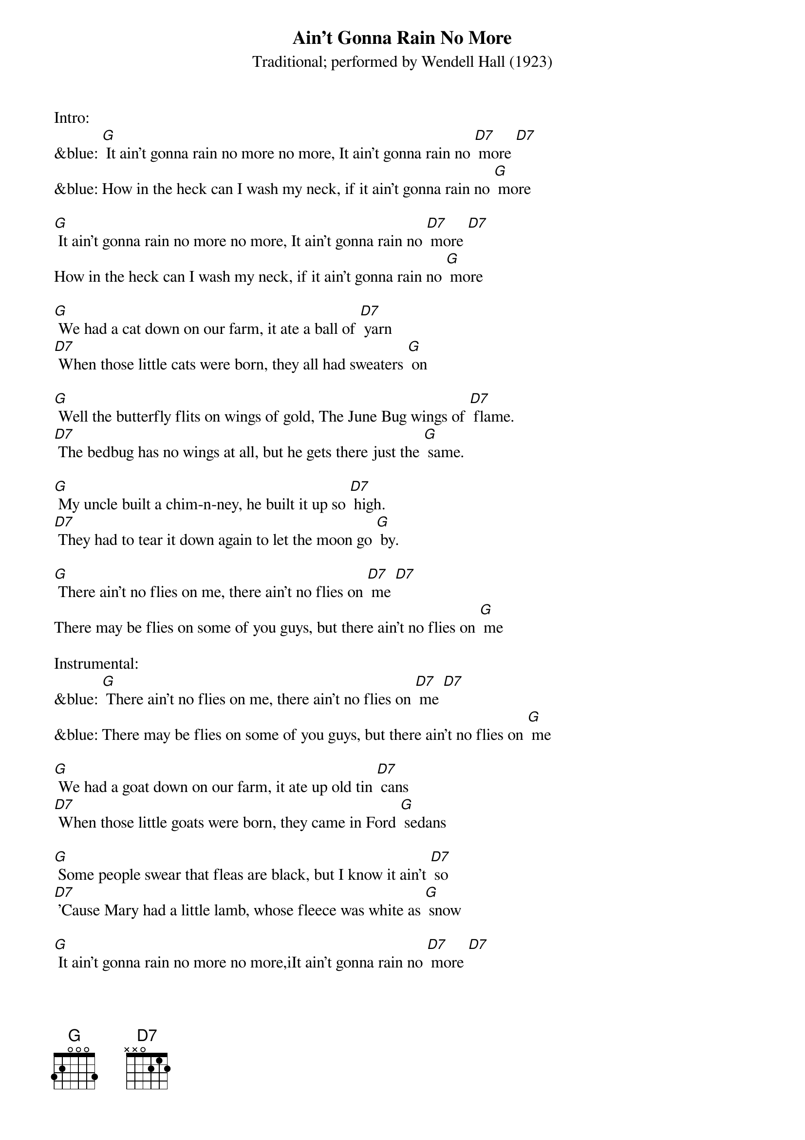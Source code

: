{t: Ain't Gonna Rain No More }
{st: Traditional; performed by Wendell Hall (1923) }


Intro:
&blue: [G] It ain't gonna rain no more no more, It ain't gonna rain no [D7] more [D7]
&blue: How in the heck can I wash my neck, if it ain't gonna rain no [G] more

[G] It ain't gonna rain no more no more, It ain't gonna rain no [D7] more [D7]
How in the heck can I wash my neck, if it ain't gonna rain no [G] more

[G] We had a cat down on our farm, it ate a ball of [D7] yarn
[D7] When those little cats were born, they all had sweaters [G] on

[G] Well the butterfly flits on wings of gold, The June Bug wings of [D7] flame.
[D7] The bedbug has no wings at all, but he gets there just the [G] same.

[G] My uncle built a chim-n-ney, he built it up so [D7] high.
[D7] They had to tear it down again to let the moon go [G] by.

[G] There ain't no flies on me, there ain't no flies on [D7] me [D7]
There may be flies on some of you guys, but there ain't no flies on [G] me

Instrumental:
&blue: [G] There ain't no flies on me, there ain't no flies on [D7] me [D7]
&blue: There may be flies on some of you guys, but there ain't no flies on [G] me

[G] We had a goat down on our farm, it ate up old tin [D7] cans
[D7] When those little goats were born, they came in Ford [G] sedans

[G] Some people swear that fleas are black, but I know it ain't [D7] so
[D7] 'Cause Mary had a little lamb, whose fleece was white as [G] snow

[G] It ain't gonna rain no more no more,iIt ain't gonna rain no [D7] more [D7]
How in the heck can I wash my neck, if it ain't gonna rain no [G] more

Outro:
&blue: [G] It ain't gonna rain no more no more, It ain't gonna rain no [D7] more [D7]
&blue: How in the heck can I wash my neck, if it ain't gonna rain no [G] more
